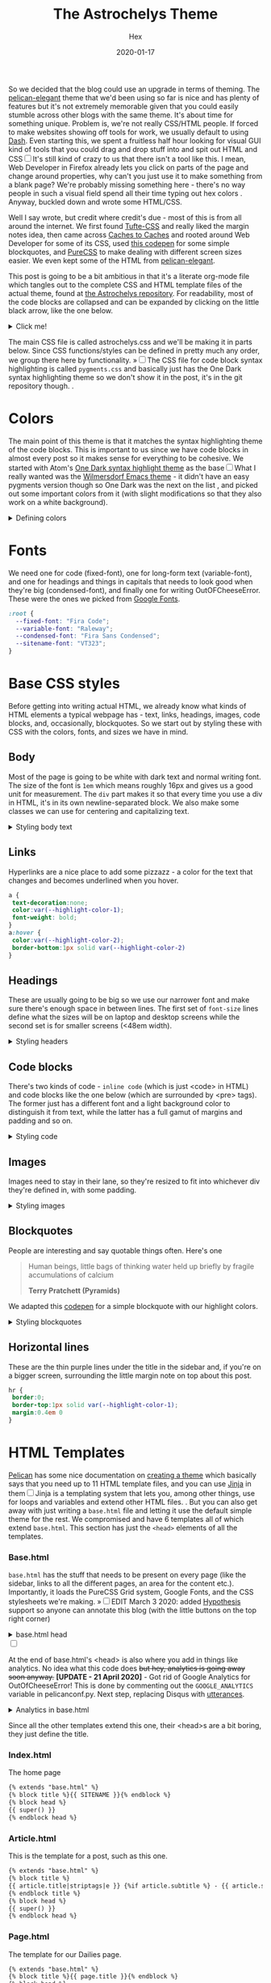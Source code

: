 #+TITLE: The Astrochelys Theme 
#+DATE: 2020-01-17
#+CATEGORY: in-silico
#+AUTHOR: Hex
#+PROPERTY: LANGUAGE en
#+PROPERTY: SUMMARY A not-your-everyday org-mode file that tangles out into a complete Pelican theme. Written by people with not a lot of CSS/HTML know-how.
#+PROPERTY: SUBTITLE a Pelican theme from non-web developers
#+PROPERTY: TAGS css, pelican, python, html, theme, astrochelys
#+OPTIONS: toc:nil
#+OPTIONS: num:nil

So we decided that the blog could use an upgrade in terms of theming. The [[https://elegant.oncrashreboot.com/][pelican-elegant]] theme that we'd been using so far is nice and has plenty of features but it's not extremely memorable given that you could easily stumble across other blogs with the same theme. It's about time for something unique. Problem is, we're not really CSS/HTML people. If forced to make websites showing off tools for work, we usually default to using [[https://plot.ly/dash/][Dash]]. Even starting this, we spent a fruitless half hour looking for visual GUI kind of tools that you could drag and drop stuff into and spit out HTML and CSS@@html:<label for="sn-visual" class="margin-toggle sidenote-number"></label><input type="checkbox" id="sn-visual" class="margin-toggle"/><span class="sidenote">@@It's still kind of crazy to us that there isn't a tool like this. I mean, Web Developer in Firefox already lets you click on parts of the page and change around properties, why can't you just use it to make something from a blank page? We're probably missing something here - there's no way people in such a visual field spend all their time typing out hex colors@@html: </span>@@. Anyway, buckled down and wrote some HTML/CSS. 

Well I say wrote, but credit where credit's due - most of this is from all around the internet. We first found [[https://edwardtufte.github.io/tufte-css/][Tufte-CSS]] and really liked the margin notes idea, then came across [[http://cachestocaches.com/][Caches to Caches]] and rooted around Web Developer for some of its CSS, used [[https://codepen.io/cliftwalker/pen/XJaEXY][this codepen]] for some simple blockquotes, and [[https://purecss.io/][PureCSS]] to make dealing with different screen sizes easier. We even kept some of the HTML from [[https://github.com/Pelican-Elegant/elegant][pelican-elegant]].

This post is going to be a bit ambitious in that it's a literate org-mode file which tangles out to the complete CSS and HTML template files of the actual theme, found at [[https://github.com/out-of-cheese-error/astrochelys][the Astrochelys repository]]. For readability, most of the code blocks are collapsed and can be expanded by clicking on the little black arrow, like the one below.
#+BEGIN_EXPORT html
<details>
<summary>Click me!</summary>
#+END_EXPORT
#+BEGIN_SRC python
  from pathlib import Path
  static_dir = Path.cwd() / "static"
  if not static_dir.exists():
      static_dir.mkdir()
  css_dir = static_dir / "css"
  if not css_dir.exists():
      css_dir.mkdir()
  html_dir = Path.cwd() / "templates"
  if not html_dir.exists():
      html_dir.mkdir()
#+END_SRC 
#+BEGIN_EXPORT html
</details>
#+END_EXPORT

The main CSS file is called astrochelys.css and we'll be making it in parts below. Since CSS functions/styles can be defined in pretty much any order, we group there here by functionality. @@html:<label for="mn-pygments" class="margin-toggle">&raquo;</label><input type="checkbox" id="mn-pygments" class="margin-toggle"/><span class="marginnote">@@The CSS file for code block syntax highlighting is called ~pygments.css~ and basically just has the One Dark syntax highlighting theme so we don't show it in the post, it's in the git repository though.@@html: </span>@@.
#+BEGIN_SRC css :tangle "static/css/pygments.css" :exports none
.hll {
    background: #282c34
    }

.c {
    color: #5c6370;
    font-style: italic
}

.err {
    color: #960050;
    background-color: #1e0010
}

.k {
    color: #c678dd
}

.l {
    color: #98c379
}

.n {
    color: #abb2bf
}

.o {
    color: #abb2bf
}

.p {
    color: #abb2bf
}

.cm {
    color: #5c6370;
    font-style: italic
}

.cp {
    color: #5c6370;
    font-style: italic
}

.c1 {
    color: #5c6370;
    font-style: italic
}

.cs {
    color: #5c6370;
    font-style: italic
}

.ge {
    font-style: italic
}

.gs {
    font-weight: 700
}

.kc {
    color: #c678dd
}

.kd {
    color: #c678dd
}

.kn {
    color: #c678dd
}

.kp {
    color: #c678dd
}

.kr {
    color: #c678dd
}

.kt {
    color: #c678dd
}

.ld {
    color: #98c379
}

.m {
    color: #d19a66
}

.s {
    color: #98c379
}

.na {
    color: #d19a66
}

.nb {
    color: #e5c07b
}

.nc {
    color: #e5c07b
}

.no {
    color: #e5c07b
}

.nd {
    color: #e5c07b
}

.ni {
    color: #e5c07b
}

.ne {
    color: #e5c07b
}

.nf {
    color: #abb2bf
}

.nl {
    color: #e5c07b
}

.nn {
    color: #abb2bf
}

.nx {
    color: #abb2bf
}

.py {
    color: #e5c07b
}

.nt {
    color: #e06c75
}

.nv {
    color: #e5c07b
}

.ow {
    font-weight: 700
}

.w {
    color: #f8f8f2
}

.mf {
    color: #d19a66
}

.mh {
    color: #d19a66
}

.mi {
    color: #d19a66
}

.mo {
    color: #d19a66
}

.sb {
    color: #98c379
}

.sc {
    color: #98c379
}

.sd {
    color: #98c379
}

.s2 {
    color: #98c379
}

.se {
    color: #98c379
}

.sh {
    color: #98c379
}

.si {
    color: #98c379
}

.sx {
    color: #98c379
}

.sr {
    color: #56b6c2
}

.s1 {
    color: #98c379
}

.ss {
    color: #56b6c2
}

.bp {
    color: #e5c07b
}

.vc {
    color: #e5c07b
}

.vg {
    color: #e5c07b
}

.vi {
    color: #e06c75
}

.il {
    color: #d19a66
}

.gu {
    color: #75715e
}

.gd {
    color: #f92672
}

.gi {
    color: #a6e22e
}
#+END_SRC
* Colors
The main point of this theme is that it matches the syntax highlighting theme of the code blocks. This is important to us since we have code blocks in almost every post so it makes sense for everything to be cohesive. We started with Atom's [[https://github.com/atom/one-dark-syntax][One Dark syntax highlight theme]] as the base@@html:<label for="sn-onedark" class="margin-toggle sidenote-number"></label><input type="checkbox" id="sn-onedark" class="margin-toggle"/><span class="sidenote">@@What I really wanted was the [[https://github.com/ianpan870102/wilmersdorf-emacs-theme][Wilmersdorf Emacs theme]] - it didn't have an easy pygments version though so One Dark was the next on the list@@html: </span>@@, and picked out some important colors from it (with slight modifications so that they also work on a white background).
#+BEGIN_EXPORT html
  <details>
  <summary>Defining colors</summary>
  #+END_EXPORT
#+BEGIN_SRC css :tangle "static/css/astrochelys.css"
 :root {
  --highlight-color-1: #a965bd;
  --highlight-color-2: #709158;
  --highlight-color-3: #e6e9ec;
  --darkest-color: #181b20;
  --darker-color: #282c34;
  --lighter-color: #a89aae;
  --lightest-color: #fff;
}
#+END_SRC
#+BEGIN_EXPORT html
  </details>
#+END_EXPORT
* Fonts
We need one for code (fixed-font), one for long-form text (variable-font), and one for headings and things in capitals that needs to look good when they're big (condensed-font), and finally one for writing OutOFCheeseError. These were the ones we picked from [[https://fonts.google.com/][Google Fonts]].
#+BEGIN_SRC css  :tangle "static/css/astrochelys.css"
:root {
  --fixed-font: "Fira Code";
  --variable-font: "Raleway";
  --condensed-font: "Fira Sans Condensed";
  --sitename-font: "VT323";
}
#+END_SRC
* Base CSS styles
Before getting into writing actual HTML, we already know what kinds of HTML  elements a typical webpage has - text, links, headings, images, code blocks, and, occasionally, blockquotes. So we start out by styling these with CSS with the colors, fonts, and sizes we have in mind. 
** Body
Most of the page is going to be white with dark text and normal writing font. The size of the font is ~1em~ which means roughly 16px and gives us a good unit for measurement. The ~div~ part makes it so that every time you use a div in HTML, it's in its own newline-separated block. We also make some classes we can use for centering and capitalizing text.
#+BEGIN_EXPORT html
<details>
<summary>Styling body text</summary>
#+END_EXPORT  
#+BEGIN_SRC css :tangle "static/css/astrochelys.css"
body {
 color:var(--darkest-color);
 background-color:var(--lightest-color);
 font-family: var(--variable-font);
 font-size: 1em;
 margin:0
}
div {
 display:block
}
.center-text {
 text-align:center
}
.uppercase {
 text-transform: uppercase
}
.condensed-font {
 font-family: var(--condensed-font), sans-serif;
}
#+END_SRC
#+BEGIN_EXPORT html
</details>
#+END_EXPORT
** Links
Hyperlinks are a nice place to add some pizzazz - a color for the text that changes and becomes underlined when you hover.
#+BEGIN_SRC css :tangle "static/css/astrochelys.css"
a {
 text-decoration:none;
 color:var(--highlight-color-1);
 font-weight: bold;
}
a:hover {
 color:var(--highlight-color-2);
 border-bottom:1px solid var(--highlight-color-2)
}
#+END_SRC
** Headings
These are usually going to be big so we use our narrower font and make sure there's enough space in between lines. The first set of ~font-size~ lines define what the sizes will be on laptop and desktop screens while the second set is for smaller screens (<48em width).
#+BEGIN_EXPORT html
<details>
<summary>Styling headers</summary>
#+END_EXPORT
#+BEGIN_SRC css :tangle "static/css/astrochelys.css"
  h1,
  h2,
  h3,
  h4,
  h5,
  h6 {
   font-family:var(--condensed-font),sans-serif;
   line-height: 1em;
  }
  h1 {font-size:2.5em}
  h2 {font-size:2em}
  h3 {font-size:1.8em}
  h4 {font-size:1.5em}
  h5 {font-size:1.2em}
  h6 {font-size:1em}
  @media screen and (max-width:48em) {
      h1 {font-size:2em}
      h2 {font-size:1.8em}
      h3 {font-size:1.5em}
      h4 {font-size:1.2em}
      h5 {font-size:1em}
      h6 {font-size:1em}
  }
#+END_SRC
#+BEGIN_EXPORT html
</details>
#+END_EXPORT

** Code blocks
There's two kinds of code - ~inline code~ (which is just <code> in HTML) and code blocks like the one below (which are surrounded by <pre> tags). The former just has a different font and a light background color to distinguish it from text, while the latter has a full gamut of margins and padding and so on.
#+BEGIN_EXPORT html
<details>
<summary>Styling code</summary>
#+END_EXPORT
#+BEGIN_SRC css :tangle "static/css/astrochelys.css"
code {
  background: var(--highlight-color-3);
  font-family: var(--fixed-font), monospace;
}
pre, pre code {
  background: var(--darker-color);
  font-family: var(--fixed-font), monospace;
  color: var(--lighter-color);
  font-size:1em;
  width: inherit;  
  max-width: 100%; 
  height: auto;   
  padding:10px;
  margin-top: 0.5em;
  margin-bottom: 0.5em;
  display: block;
  overflow-x:auto;
  -webkit-text-size-adjust:none
}
#+END_SRC
#+BEGIN_EXPORT html
</details>
#+END_EXPORT

** Images
Images need to stay in their lane, so they're resized to fit into whichever div they're defined in, with some padding.
#+BEGIN_EXPORT html
<details>
<summary>Styling images</summary>
#+END_EXPORT
#+BEGIN_SRC css :tangle "static/css/astrochelys.css"
img {
  width: inherit;  
  max-width: 100%; 
  height: auto;   
  margin-top: 0.5em;
  margin-bottom: 0.5em;
}
#+END_SRC
#+BEGIN_EXPORT html
</details>
#+END_EXPORT

** Blockquotes
People are interesting and say quotable things often. Here's one
#+BEGIN_QUOTE
  Human beings, little bags of thinking water held up briefly by fragile accumulations of calcium

  *Terry Pratchett (Pyramids)*
#+END_QUOTE
We adapted this [[https://codepen.io/cliftwalker/pen/XJaEXY][codepen]] for a simple blockquote with our highlight colors.
#+BEGIN_EXPORT html
<details>
<summary>Styling blockquotes</summary>
#+END_EXPORT
#+BEGIN_SRC css :tangle "static/css/astrochelys.css"
  blockquote{
    font-size: 1em;
    width: 95%;
    margin: 1em auto;
    font-family: inherit;
    font-style: italic;
    color: var(--darker-color);
    padding: 1em 2em 1em 3em;
    border-left: 1em solid var(--highlight-color-1) ;
    position: relative;
    background:var(--highlight-color-3);
  }

  blockquote::before{
    font-family:var(--variable-font), serif;
    content: "\201C";
    color:var(--highlight-color-1);
    font-size:4em;
    position: absolute;
    left: 0;
    top: 0;
  }

  blockquote::after{
    content: '';
  }  
#+END_SRC
#+BEGIN_EXPORT html
</details>
#+END_EXPORT

** Horizontal lines
These are the thin purple lines under the title in the sidebar and, if you're on a bigger screen, surrounding the little margin note on top about this post.
#+BEGIN_SRC css :tangle "static/css/astrochelys.css"
hr {
 border:0;
 border-top:1px solid var(--highlight-color-1);
 margin:0.4em 0
}
#+END_SRC

* HTML Templates
[[https://blog.getpelican.com/][Pelican]] has some nice documentation on [[https://docs.getpelican.com/en/stable/themes.html][creating a theme]] which basically says that you need up to 11 HTML template files, and you can use [[https://palletsprojects.com/p/jinja/][Jinja]] in them@@html:<label for="sn-jinja" class="margin-toggle sidenote-number"></label><input type="checkbox" id="sn-jinja" class="margin-toggle"/><span class="sidenote">@@Jinja is a templating system that lets you, among other things, use for loops and variables and extend other HTML files.@@html: </span>@@. But you can also get away with just writing a ~base.html~ file and letting it use the default simple theme for the rest. We compromised and have 6 templates all of which extend ~base.html~. This section has just the ~<head>~ elements of all the templates.
*** Base.html 
~base.html~ has the stuff that needs to be present on every page (like the sidebar, links to all the different pages, an area for the content etc.). Importantly, it loads the PureCSS Grid system, Google Fonts, and the CSS stylesheets we're making.
@@html:<label for="mn-hypothesis" class="margin-toggle">&raquo;</label><input type="checkbox" id="mn-hypothesis" class="margin-toggle"/><span class="marginnote">@@EDIT March 3 2020: added [[https://web.hypothes.is//][Hypothesis]] support so anyone can annotate this blog (with the little buttons on the top right corner)@@html: </span>@@
#+BEGIN_EXPORT html
<details>
<summary>base.html head</summary>
#+END_EXPORT
#+BEGIN_SRC html :tangle "templates/base.html"
  <!DOCTYPE html>
  <html lang="en">
  <head>
      <meta charset="UTF-8">
      <title>{% block title %}{% endblock %}</title>
      <meta name="viewport" content="width=device-width, initial-scale=1.0">
      {% block meta %}{% endblock %}
      {#PureCSS#}
      <!--[if lte IE 8]>
          <link rel="stylesheet" href="https://unpkg.com/purecss@1.0.1/build/grids-responsive-old-ie-min.css">
      <![endif]-->
      <!--[if gt IE 8]><!-->
           <link rel="stylesheet" href="https://unpkg.com/purecss@1.0.1/build/grids-responsive-min.css">
      <!--<![endif]-->

      {#Fonts#}
      <link href="https://fonts.googleapis.com/css?family=Fira+Code|Fira+Sans+Condensed|Raleway|VT323&display=swap" rel="stylesheet">

      {#Stylesheets#}
      {% assets filters="cssmin", output="style.min.css", "css/astrochelys.css", "css/pygments.css" %}
          <link href="/{{ ASSET_URL }}" rel="stylesheet">
      {% endassets %}

      {#Icons#}
      <link rel="shortcut icon" href="{{ SITEURL }}/images/favicon.ico"/>

      {#Hypothesis#}
      <script src="https://hypothes.is/embed.js" async></script>
#+END_SRC
#+BEGIN_EXPORT html
</details>
#+END_EXPORT
#+BEGIN_EXPORT html
<label for="sn-analytics" class="margin-toggle sidenote-number"></label><input type="checkbox" id="sn-analytics" class="margin-toggle"/>
<span class="sidenote">
#+END_EXPORT
At the end of base.html's <head> is also where you add in things like analytics. No idea what this code does +but hey, analytics is going away soon anyway.+ *[UPDATE - 21 April 2020]* - Got rid of Google Analytics for OutOfCheeseError! This is done by commenting out the ~GOOGLE_ANALYTICS~ variable in pelicanconf.py. Next step, replacing Disqus with [[https://utteranc.es/][utterances]]. 
#+CAPTION: Analytics in base.html
#+BEGIN_EXPORT html
<details>
<summary>Analytics in base.html</summary>
#+END_EXPORT
#+BEGIN_SRC html :tangle templates/base.html
    {% if GOOGLE_ANALYTICS %}
        <!-- Google Analytics -->
        <script>
            (function (i, s, o, g, r, a, m) {
                i['GoogleAnalyticsObject'] = r;
                i[r] = i[r] || function () {
                    (i[r].q = i[r].q || []).push(arguments)
                }, i[r].l = 1 * new Date();
                a = s.createElement(o),
                    m = s.getElementsByTagName(o)[0];
                a.async = 1;
                a.src = g;
                m.parentNode.insertBefore(a, m)
            })(window, document, 'script', '//www.google-analytics.com/analytics.js', 'ga');
            ga('create', '{{ GOOGLE_ANALYTICS }}', '{{ DOMAIN }}');
            ga('send', 'pageview');
        </script>
    {% endif %}
    </head>
#+END_SRC
#+BEGIN_EXPORT html
</details>
#+END_EXPORT
#+BEGIN_EXPORT html
</span>
#+END_EXPORT
Since all the other templates extend this one, their <head>s are a bit boring, they just define the title.
*** Index.html
The home page
#+BEGIN_SRC html :tangle "templates/index.html"
{% extends "base.html" %}
{% block title %}{{ SITENAME }}{% endblock %}
{% block head %}
{{ super() }}
{% endblock head %}
#+END_SRC

*** Article.html
This is the template for a post, such as this one.
#+BEGIN_SRC html :tangle "templates/article.html"
{% extends "base.html" %}
{% block title %}
{{ article.title|striptags|e }} {%if article.subtitle %} - {{ article.subtitle|striptags|e }} {% endif %} · {{ super() }}
{% endblock title %}
{% block head %}
{{ super() }}
{% endblock head %}
#+END_SRC

*** Page.html
The template for our Dailies page.
#+BEGIN_SRC html :tangle "templates/page.html"
{% extends "base.html" %}
{% block title %}{{ page.title }}{% endblock %}
{% block head %}
{{ super() }}
{% endblock head %}
#+END_SRC

*** Categories.html 
This page lists posts grouped by category
#+BEGIN_SRC html :tangle "templates/categories.html"
{% extends "base.html" %}
{% block title %}Categories{% endblock %}
{% block head %}
{{ super() }}
{% endblock head %}
#+END_SRC

*** Tags.html
This page lists posts grouped by tag
#+BEGIN_SRC html :tangle "templates/tags.html"
{% extends "base.html" %}
{% block title %}Tags{% endblock %}
{% block head %}
{{ super() }}
{% endblock head %}
#+END_SRC

*** Archives.html
And finally, this page lists posts grouped by year
#+BEGIN_SRC html :tangle "templates/archives.html"
{% extends "base.html" %}
{% block title %}Archives{% endblock %}
{% block head %}
{{ super() }}
{% endblock head %}
#+END_SRC

* Layout
The layout is something all pages will have in common so we set it up in base.html with PureCSS.
#+BEGIN_SRC html :tangle templates/base.html
    <body>
    <div id="layout" class="pure-g">
#+END_SRC
#+BEGIN_EXPORT html
<details>
<summary>And, in astrochelys.css, some things we don't /really/ understand.</summary>
#+END_EXPORT
#+BEGIN_SRC css :tangle "static/css/astrochelys.css"
 * {
    -webkit-box-sizing: border-box;
    -moz-box-sizing: border-box;
    box-sizing: border-box;
}
#layout {
    padding: 0;
}
#+END_SRC
#+BEGIN_EXPORT html
</details>
#+END_EXPORT

** Sidebar
First the sidebar: there's the site name and description, a list of links to different pages, and a section for the table of contents (TOC). The TOC changes per page though, so in base we put in a jinja block that we can fill in later in the other templates.
#+BEGIN_EXPORT html
<details>
<summary>Sidebar in base.html</summary>
#+END_EXPORT
#+CAPTION: Sidebar in base.html
#+BEGIN_SRC html :tangle "templates/base.html"
  {#This means the sidebar is full-width on mobile (u) and 1/5 on larger screens (md)#}
  <div class="sidebar pure-u-1 pure-u-md-1-5">
      <nav id="sidebar">
        <div class="sidebar-content">
          <div class="sitename"><a href="/">{{ SITENAME }}</a></div>
          <div><small>{{ BIO_TEXT }}</small></div>
          <div id="sidebar-links">
            <small>
              <a href="/">Posts</a>
              &nbsp;&nbsp;|&nbsp;&nbsp;
              <a href="/pages/dailies">Dailies</a>
              &nbsp;&nbsp;|&nbsp;&nbsp;
              <a href="/feeds/all.rss.xml">RSS</a>
              <br>
              <a href="/categories">Categories</a>
              &nbsp;&nbsp;|&nbsp;&nbsp;
              <a href="/tags">Tags</a>
              &nbsp;&nbsp;|&nbsp;&nbsp;
              <a href="/archives">Archives</a>
            </small>
          </div>
        </div>
        <hr>
        <div class="sidebar-content">
          <div class="toc">{% block toc %}{% endblock %}</div>
        </div>
      </nav>
  </div>
#+END_SRC
#+BEGIN_EXPORT html
</details>
#+END_EXPORT

The associated CSS makes the sidebar the same color as code block backgrounds (darker-color) and uses the condensed font so that longer titles still look okay. Since almost everything in the sidebar is a link, we style them different from links in the text. By setting the font-size to a relative percentage like 90% for lists, you get this nice gradation in sizes for h1, h2, and h3 headings. Finally, for laptop / computer screens the sidebar position is fixed, meaning it doesn't move when you scroll through the page. 
#+BEGIN_EXPORT html
<details>
<summary>Sidebar CSS</summary>
#+END_EXPORT
#+CAPTION: Sidebar CSS
#+BEGIN_SRC css :tangle "static/css/astrochelys.css"
  .sidebar {
      background: var(--darker-color);
      color: var(--lighter-color);
      font-family: var(--condensed-font), sans-serif;
      text-align: center;
      font-size: 1em;
  }
  .sitename {
      font-family: var(--sitename-font), monospace;
      font-size: 1.3em;
  }
  .sidebar a {
      font-weight: normal;
      border: 0;
  }
  .sidebar li a:hover, .sidebar .toc a:hover {
      color: var(--highlight-color-1);
  }
  .sidebar li a, .sidebar .toc a {
      color: var(--highlight-color-2);
  }
  .sidebar-content {
      margin: 5%;
      width: 90%;
      padding: 0.5em;
      font-size: 1em;
  }
  .sidebar ul {
      list-style-type:none;
      margin:0;
      padding:0;
      font-size: 90%;
  }
  @media (min-width: 48em) {
      .sidebar {
             position: fixed;
             top: 0;
             bottom: 0;
         }
  }
#+END_SRC
#+BEGIN_EXPORT html
</details>
#+END_EXPORT

** Phone Header
Phone screens won't have a sidebar but will have a header at the top that links to the other pages. This stays the same for all pages, so we only have to talk about it in the base.
#+BEGIN_EXPORT html
<details>
<summary>Phone header in base.html</summary>
#+END_EXPORT
#+CAPTION: Phone header in base.html
#+BEGIN_SRC html :tangle templates/base.html
  <nav class="phone-header">
    <div class="sitename"><a href="/">{{ SITENAME }}</a></div>
    <div><small>{{ BIO_TEXT }}</small></div>
    <div><small>
          <a href="/">Posts</a>
          &nbsp;&nbsp;|&nbsp;&nbsp;
          <a href="/pages/dailies">Dailies</a>
          &nbsp;&nbsp;|&nbsp;&nbsp;
          <a href="/feeds/all.rss.xml">RSS</a>
          <br>
          <a href="/categories">Categories</a>
          &nbsp;&nbsp;|&nbsp;&nbsp;
          <a href="/tags">Tags</a>
          &nbsp;&nbsp;|&nbsp;&nbsp;
          <a href="/archives">Archives</a>
      </small></div>
  </nav>
#+END_SRC
#+BEGIN_EXPORT html
</details>
#+END_EXPORT

The CSS turns off the phone header for larger screens, turns off the sidebar for phones, and styles the header pretty similar to the sidebar.
#+BEGIN_EXPORT html
<details>
<summary>Phone header CSS</summary>
#+END_EXPORT
#+CAPTION: Phone header CSS
#+BEGIN_SRC css :tangle "static/css/astrochelys.css"
  @media (min-width: 48em) {
      .phone-header {
          display: none;
      }
  }
  @media screen and (max-width:48em) {
      .sidebar {
          display:none
      }
      .phone-header {
          display: block;
          text-align: center;
          background: var(--darker-color);
          color: var(--lighter-color);
          min-height: 3.5em;
          position: relative;
          padding: 1em;
          font-size: 1em;
          font-family: var(--condensed-font);
      }
      .phone-header a {
          font-weight: normal;
          border: 0;
      }
  }
#+END_SRC
#+BEGIN_EXPORT html
</details>
#+END_EXPORT

** Content
The page content (i.e. what you're reading now) changes per page of course, but in the base we can already define how much space it takes - 3/4th of the page for both the text and the margin in the case of larger screens, and the full screen for phones. 
#+BEGIN_EXPORT html
<details>
<summary>Content in base.html</summary>
#+END_EXPORT
#+CAPTION: Content in base.html
#+BEGIN_SRC html :tangle templates/base.html
        {#The main text (+margin) is full width on mobile and 4/5th on computer screens#}
        <div class="content pure-u-1 pure-u-md-4-5">
            <article>
                {% block content %}{% endblock %}
                <hr>
            </article>
        </div>
    </div> {#Closes the layout div#}
  </body>
 </html>
#+END_SRC
#+BEGIN_EXPORT html
</details>
#+END_EXPORT

Content looks different on screens and phones though - on a computer screen it should take up the center half of the page (~width: 50%~), leaving a fifth on the left for the sidebar (~margin-left: 20%~) - this goes into the CSS. To have some breathing room next to the sidebar and the margin, there's 3.5em of padding on each side. Phone screens don't have the sidebar or the margin so there's just a bit of padding and none of the other things. Finally, normal text and paragraphs need to be justified. 
#+BEGIN_EXPORT html
<details>
<summary>Content CSS</summary>
#+END_EXPORT
#+CAPTION: Content CSS
#+BEGIN_SRC css :tangle "static/css/astrochelys.css"
  @media (min-width: 48em) {
      .content {
          padding: 1em 3.5em 0 3.5em;
          margin-left: 20%;
          width: 50%;
      }
  }
  @media screen and (max-width:48em) {
      .content {
          padding: 2em 1em 0 1em;
      }
  }
  .content p {
      text-align: justify;
  }
#+END_SRC
#+BEGIN_EXPORT html
</details>
#+END_EXPORT

* Text
** Table of Contents
The table of contents (~block toc~) in the sidebar changes per page, so you define it differently in each HTML template. The one in index.html just lists the titles of all the posts (Not ideal, need to change this to a fixed number of recent posts). The one in article.html and page.html use a Pelican plugin called [[https://github.com/ingwinlu/pelican-toc][pelican-toc]] which auto-generates a table of contents for a page based on it's h1, h2, h3 etc. tags and stores it in ~article.toc~. @@html:<label for="sn-toc" class="margin-toggle sidenote-number"></label><input type="checkbox" id="sn-toc" class="margin-toggle"/><span class="sidenote">@@You can control what depth of headers to consider in your ~pelicanconf.py~ - we have it set to h1, h2, and h3@@html: </span>@@
#+BEGIN_EXPORT html
<details>
<summary>Table of Contents (TOC) in index.html</summary>
#+END_EXPORT
#+CAPTION: Table of Contents for index.html
#+BEGIN_SRC html :tangle templates/index.html
  {% block toc %}
  <div class="uppercase">Recent Posts</div>
  <hr>
  <div>
  {% for article in articles_page.object_list %}
  <a href="{{ SITEURL }}/{{ article.url }}" rel="bookmark" title="Permalink to {{ article.title|striptags }}">{{ article.title }}</a>
  <br>
  {% endfor %}
  </div>
  {% endblock toc %}
#+END_SRC
#+BEGIN_EXPORT html
</details>
#+END_EXPORT

#+BEGIN_EXPORT html
<details>
<summary>TOC in article.html</summary>
#+END_EXPORT
#+CAPTION: Table of Contents for article.html
#+BEGIN_SRC html :tangle templates/article.html
{% block toc %}
{% if article.toc %}
<div class="uppercase">{{article.title}}</div>
<hr>
<div class="col-lg-3 hidden-xs hidden-sm">
    {{article.toc}}
</div>
{% endif %}
{% endblock %}
#+END_SRC
#+BEGIN_EXPORT html
</details>
#+END_EXPORT

#+BEGIN_EXPORT html
<details>
<summary>TOC in page.html</summary>
#+END_EXPORT
#+CAPTION: Table of Contents for page.html
#+BEGIN_SRC html :tangle templates/page.html
{% block toc %}
{% if page.toc %}
<div class="uppercase">{{page.title}}</div>
<hr>
<div class="col-lg-3 hidden-xs hidden-sm">
    {{page.toc}}
</div>
{% endif %}
{% endblock %}
#+END_SRC
#+BEGIN_EXPORT html
</details>
#+END_EXPORT

For the Tags page we list all tags (in alphabetical order) separated by a "." (since we're rather tag-happy and putting them in different lines means the sidebar would run out of space pretty quickly). Clicking on one should jump to the part of the page for that tag, so we use a relative link here with ~#~ that we'll re-use in the content section. The Categories page sidebar is similar. And we don't yet have a sidebar for the Archives since I wasn't entirely sure how to code it in - maybe later.
#+BEGIN_EXPORT html
<details>
<summary>TOC in tags.html</summary>
#+END_EXPORT
#+CAPTION: Table of Contents for tags.html
#+BEGIN_SRC html :tangle templates/tags.html
{% block toc %}
<div class="uppercase">Tags</div>
<hr>
<div>
    {% for tag, articles in tags|sort %}
    <a href="#{{ tag.slug }}-ref">{{ tag }}</a>&nbsp;.&nbsp;
    {% endfor %}
</div>
{% endblock toc %}
#+END_SRC
#+BEGIN_EXPORT html
</details>
#+END_EXPORT

#+BEGIN_EXPORT html
<details>
<summary>TOC in categories.html</summary>
#+END_EXPORT
#+CAPTION: Table of Contents for categories.html
#+BEGIN_SRC html :tangle templates/categories.html
{% block toc %}
<div class="uppercase">Categories</div>
<hr>
<div>
{% for category, articles in categories %}
<a href="{{ SITEURL }}/{{ CATEGORIES_URL|default('categories') }}#{{ category }}-ref">{{ category }}</a><br>
{% endfor %}
</div>
{% endblock toc %}
#+END_SRC
#+BEGIN_EXPORT html
</details>
#+END_EXPORT

** Content
The Index page gives the titles, subtitles, and summaries of all our posts.
#+BEGIN_EXPORT html
<details>
<summary>Table of Contents (TOC) in index.html</summary>
#+END_EXPORT
#+CAPTION: Content in index.html
#+BEGIN_SRC html :tangle templates/index.html
  {% block content %}
  <section id="content">
    {% for article in articles_page.object_list %}
    <article class="hentry">
      <div class="marginnote">
        <div class="condensed-font">
          <time class="published" datetime="{{ article.date.isoformat() }}">
            {{ article.locale_date }}
          </time>
        </div>
      </div>
      <div class="article-title">
        <h2><a href="{{ SITEURL }}/{{ article.url }}" rel="bookmark" title="Permalink to {{ article.title|striptags }}">{{ article.title }}</a></h2>
        <h4>
          {%if article.subtitle %}
          {{ article.subtitle }}
          {% endif %}
        </h4>
      </div>
      <div class="article-content"> {{ article.summary }} </div>
    </article>
    {% endfor %}
    {% if articles_page.has_other_pages() %}
    {% include 'pagination.html' %}
    {% endif %}
  </section>
  {% endblock content %}
#+END_SRC
#+BEGIN_EXPORT html
</details>
#+END_EXPORT

Sometimes post titles get messed up on smaller screens so this CSS just let's it wrap words in any way possible to make it fit on the screen.
#+CAPTION: article-title CSS
#+BEGIN_SRC css :tangle "static/css/astrochelys.css"
  @media screen and (max-width:48em) {
        .article-title {
            word-wrap: break-word;
            font-family: var(--condensed-font);
        }
    }
#+END_SRC
Before starting an article, we'd like some information about it - when it was published, what tags are associated with it, which category it belongs to etc. This is the article information - it's stored in a margin note and it's not visible on phones (where it made more sense to concentrate on the content). Then you have the title (and subtitle), followed by the actual content.
#+BEGIN_EXPORT html
<details>
<summary>Content in article.html</summary>
#+END_EXPORT
#+CAPTION: Content in article.html
#+BEGIN_SRC html :tangle templates/article.html
    {% block content %}
    <section id="content" class="body">
        <div class="marginnote">
          <hr>
          <div class="article-information">
            <div class="article-information-heading uppercase">Published</div>
            <time class="published" datetime="{{ article.date.isoformat() }}">
              {{ article.locale_date }}
            </time>
            {% if article.modified %}
            <div class="article-information-heading uppercase">Modified</div>
            <time class="modified" datetime="{{ article.modified.isoformat() }}">
              {{ article.locale_modified }}
            </time>
            {% endif %}
            {% if article.category %}
            <div class="article-information-heading uppercase">Category</div>
            <div>
              <a href="{{ SITEURL }}/categories#{{ article.category}}-ref">{{ article.category }}</a>
            </div>
            {% endif %}
            {% if article.tags %}
            <div class="article-information-heading uppercase">Tags</div>
            <div>
              {% for tag in article.tags %}
              <a href="{{ SITEURL }}/tags#{{ tag }}-ref">{{ tag }}</a>
              {% endfor %}
            </div>
            {% endif %}
            </div>
          <hr>
        </div>
        <header><a href="{{ SITEURL }}/{{ article.url }}" rel="bookmark" title="Permalink to {{ article.title|striptags }}">
          <h1 class="article-title">
            {{ article.title }}
          </h1>
          <h3>
            {% if article.subtitle %}
            {{ article.subtitle }}
            {% endif %}
          </h3>
        </a></header>
        <div class="article-content">
          {{ article.content }}
        </div>
    </section>
#+END_SRC
#+BEGIN_EXPORT html
</details>
#+END_EXPORT

#+BEGIN_EXPORT html
<label for="mn-comments" class="margin-toggle">&raquo;</label><input type="checkbox" id="mn-disqus" class="margin-toggle"/>
<span class="marginnote">
#+END_EXPORT
We use [[https://disqus.com/][Disqus]] to add a way for people to comment / vote on articles.
#+BEGIN_EXPORT html
<details>
<summary>Disqus support in article.html</summary>
#+END_EXPORT
#+CAPTION: Disqus support in article.html
#+BEGIN_SRC html :tangle "templates/article.html"
{% if DISQUS_SITENAME and article.status != "draft" %}
	<hr>
	<!-- Disqus -->
	<div id="disqus_thread"></div>
	<script>
	var disqus_config = function() {
		this.page.url = '{{ SITEURL }}/{{ article.url }}';
		this.page.identifier = '{{ article.url }}';
	};
	(function() {
		var d = document, s = d.createElement('script');
		s.src = '//{{ DISQUS_SITENAME }}.disqus.com/embed.js';
		s.setAttribute('data-timestamp', +new Date());
		(d.head || d.body).appendChild(s);
	})();
	</script>
	{% endif %}
{% endblock %}
#+END_SRC
#+BEGIN_EXPORT html
</details>
#+END_EXPORT
#+BEGIN_EXPORT html
</span>
#+END_EXPORT

Some minor styling:
#+CAPTION: Article CSS 
#+BEGIN_SRC css :tangle "static/css/astrochelys.css"
  .article-information {
      font-family: var(--condensed-font);
  }
  .article-information-heading {
      color: var(--lighter-color);
  }
#+END_SRC

#+BEGIN_EXPORT html
<details>
<summary>Page.html has pretty straightforward content</summary>
#+END_EXPORT
#+CAPTION: Content in page.html
#+BEGIN_SRC html :tangle templates/page.html
  {% block content %}
  <header><h1>{{ page.title }}</h1></header>
  {{ page.content }}
  {% if page.modified %}
  <p>Last updated: {{ page.locale_modified }}</p>
  {% endif %}
  {% endblock %}
#+END_SRC
#+BEGIN_EXPORT html
</details>
#+END_EXPORT

We really liked the Tags page from pelican-elegant, which starts off with a sort of cloud of all tags. Turns out it's just a list but then you style it with CSS. After that there's a section for each tag listing the articles associated with it. We put each article's published date in a margin note to use up more of the page. 
#+BEGIN_EXPORT html
<details>
<summary>Content in tags.html</summary>
#+END_EXPORT
#+CAPTION: Content in tags.html
#+BEGIN_SRC html :tangle templates/tags.html
    {% block content %}
    <header>
        <h2><a href="{{ SITEURL }}/{{ TAGS_URL|default('tags') }}">All Tags</a></h2>
    </header>
    <ul class="list-of-tags">
        {% for tag, articles in tags|sort %}
        <li>
            {% set num = articles|count %}
            <a href="#{{ tag.slug }}-ref">{{ tag }}<span>{{ num }}</span></a>
        </li>
        {% endfor %}
    </ul>
    {% for tag, articles in tags|sort %}
    <div>
      <h3 id="{{ tag.slug }}-ref" class="tag-title">{{ tag }}</h3>
        {% for article in articles|sort(reverse = true, attribute = 'date') %}
        <div class="marginnote">
          <div class="condensed-font">
            <time class="published" datetime="{{ article.date.isoformat() }}">
              {{ article.locale_date }}
            </time>
          </div>
        </div>
        <div class="article-title">
          <a href="{{ SITEURL }}/{{ article.url }}">{{ article.title }}<br></a>
          {%if article.subtitle %}
          {{ article.subtitle }}
          {% endif %}
        </div>
        {% endfor %}
    </div>
    {% endfor %}
    {% endblock content %}
#+END_SRC
#+BEGIN_EXPORT html
</details>
#+END_EXPORT

#+BEGIN_EXPORT html
<details>
<summary>Tags list CSS</summary>
#+END_EXPORT
#+CAPTION: Tags list CSS
#+BEGIN_SRC css :tangle "static/css/astrochelys.css"
.list-of-tags {
    font-family: var(--condensed-font), sans-serif;
    list-style: none;
    margin: 0;
    overflow: hidden;
}
.list-of-tags li {
    float: left;
    line-height: 1.5em;
    margin: 0;
}
.list-of-tags a {
    background: var(--highlight-color-3);
    border-radius: 3px;
    color: var(--darker-color);
    margin: 2px;
    padding: 0.1em 0.4em;
    text-decoration: none;
}
.list-of-tags a span {
    font-size: 0.8em;
    vertical-align: super;
}
#+END_SRC
#+BEGIN_EXPORT html
</details>
#+END_EXPORT

The Categories and Archives pages are pretty much the same as the tags page except without the cloud. We lifted archives.html mostly from pelican-elegant, though there they also make it so that you can expand each year separately - seemed overkill so this just lists by year.
#+BEGIN_EXPORT html
<details>
<summary>Content in categories.html</summary>
#+END_EXPORT
#+CAPTION: Content in categories.html
#+BEGIN_SRC html :tangle templates/categories.html
  {% block content %}
  <header>
      <h2><a href="{{ SITEURL }}/{{ CATEGORIES_URL|default('categories') }}">Categories</a></h2>
  </header>
  {% for category, articles in categories %}
  <div>
    <h3>
      {% set num = articles|count %}
      {{ category }} ({{ num }})
    </h3>
    <div id="{{ category.slug }}-ref">
      {% for article in articles %}
      <div class="marginnote">
      <div class="condensed-font">
        <time class="published" datetime="{{ article.date.isoformat() }}">
          {{ article.locale_date }}
        </time>
      </div>
      </div>
      <div class="article-title">
        <a href="{{ SITEURL }}/{{ article.url }}">{{ article.title }}<br></a>
        {%if article.subtitle %}
        {{ article.subtitle }}
        {% endif %}
      </div>
      {% endfor %}
    </div>
  </div>
  {% endfor %}
  {% endblock content %}
#+END_SRC
#+BEGIN_EXPORT html
</details>
#+END_EXPORT

#+BEGIN_EXPORT html
<details>
<summary>Content in archives.html</summary>
#+END_EXPORT
#+CAPTION: Content in archives.html
#+BEGIN_SRC html :tangle templates/archives.html
  {% block content %}
  <h1>Archives</h1>
  {% for article in dates %}
  {% set year = article.date.strftime('%Y') %}
  {% if loop.first %}
  <h2 id="{{year }}"><a href="#{{year}}">{{ year }}</a></h2>
  {% else %}
  {% set prevyear = loop.previtem.date.strftime('%Y') %}
  {% if prevyear != year %}
  <h2 id="{{year }}"><a href="#{{year}}">{{ year }}</a></h2>
  {% endif %}
  {% endif %}
  <article itemscope>
    {% set month = article.date.strftime('%m') %}
    {% set day = article.date.strftime('%d') %}
    <div class="marginnote">
    <div class="condensed-font">
      <time class="published" datetime="{{ article.date.isoformat() }}">
        {{ article.locale_date }}
      </time>
    </div>
    </div>
    <div class="article-title">
      <a href="{{ SITEURL }}/{{ article.url }}">{{ article.title }}<br></a>
      {%if article.subtitle %}
      {{ article.subtitle }}
      {% endif %}
    </div>
  </article>
  {% endfor %}
  {% endblock content %}
#+END_SRC
#+BEGIN_EXPORT html
</details>
#+END_EXPORT

** Margin notes
Well, we have space free on the right; let's make some notes in the margin. This code is from [[https://edwardtufte.github.io/tufte-css/][tufte-css]] with minor modifications, sidenotes have a number attached and margin notes don't but both have a small arrow symbol pointing to the right. On phones you can click on the number / arrow and the note pops up. I kept the margin note label on normal screens too, just to have an indicator that there's something to read on the right.
#+BEGIN_EXPORT html
<details>
<summary>Margin CSS</summary>
#+END_EXPORT
#+BEGIN_SRC css :tangle "static/css/astrochelys.css"
  .body {
      counter-reset: sidenote-counter;
  }
  .sidenote,
  .marginnote {
      float: right;
      clear: right;
      margin-right: -70%;
      width: 60%;
      margin-top: 0;
      margin-bottom: 0;
      font-size: 100%;
      font-family: var(--variable-font), sans-serif;
      vertical-align: baseline;
      position: relative; 
  }
  .sidenote-number {
      counter-increment: sidenote-counter; 
  }
  .sidenote-number:after,
  .sidenote:before {
      font-family: var(--fixed-font), monospace;
      position: relative;
      vertical-align: baseline; 
  }
  .sidenote-number:after {
      content: counter(sidenote-counter) "\00bb";
      font-size: 100%;
      top: -0.2em;
  }
  .sidenote:before {
      content: counter(sidenote-counter) "\00bb ";
      font-size: 100%;
      top: -0.2em; 
  }
  blockquote .sidenote,
  blockquote .marginnote {
      margin-right: -82%;
      min-width: 59%;
      text-align: left; 
  }
  .marginnote hr {
    color: var(--highlight-color-1);
  }
  label.sidenote-number {
      display: inline; 
  }
  label.margin-toggle:not(.sidenote-number) {
      display: inline; 
  }
  input.margin-toggle {
      display: none; 
  }
  label.sidenote-number {
      display: inline; 
  }
  @media screen and (max-width:48em) {
      label.margin-toggle:not(.sidenote-number) {
          display: inline; 
      }
      .sidenote,
      .marginnote {
          display: none; 
      }
      .margin-toggle:checked + .sidenote,
      .margin-toggle:checked + .marginnote {
          display: block;
          float: left;
          left: 1em;
          clear: both;
          width: 95%;
          margin: 1em 2.5%;
          vertical-align: baseline;
          position: relative; 
      }
      label {
          cursor: pointer; 
      }
  }
  @media print {
   .marginnote,
   .sidenote {
    font-size:80%;
   }
  }
#+END_SRC
#+BEGIN_EXPORT html
</details>
#+END_EXPORT

To actually make a note in your article you need some raw HTML, easy enough to add into markdown, jupyter, and org@@html:<label for="sn-org" class="margin-toggle sidenote-number"></label><input type="checkbox" id="sn-org" class="margin-toggle"/><span class="sidenote">@@I made some org-capture templates for adding these notes (over at [[https://out-of-cheese-error.netlify.com/spacemacs-config][this post with my .spacemacs]]) so it's as easy as writing normal content@@html: </span>@@ files:
#+BEGIN_SRC html
{#Margin Note#}
<label for="mn-note" class="margin-toggle">&raquo;</label>
<input type="checkbox" id="mn-note" class="margin-toggle"/>
<span class="marginnote">
your note here
</span>

{#Side Note#}
<label for="sn-note" class="margin-toggle sidenote-number"></label>
<input type="checkbox" id="sn-note" class="margin-toggle"/>
<span class="sidenote">
your note here
</span>
#+END_SRC
* Next steps
Nothing really, we're pretty happy with this theme for now. The nice thing is, if we get bored of the color scheme, we just need to pick a new (pygmentizable) syntax highlighting theme and change the colors accordingly. There's no social media stuff for now, I guess we could at least add a GitHub link in the sidebar. Also some vector art could be nice, [[https://en.wikipedia.org/wiki/Radiated_tortoise][/Astrochelys radiata/]] perhaps. 

